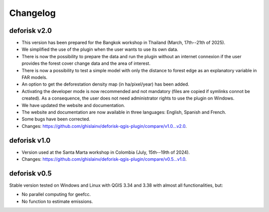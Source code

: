 =========
Changelog
=========




deforisk v2.0
-------------

- This version has been prepared for the Bangkok workshop in Thailand (March, 17th--21th of 2025).

- We simplified the use of the plugin when the user wants to use its own data.

- There is now the possibility to prepare the data and run the plugin without an internet connexion if the user provides the forest cover change data and the area of interest.

- There is now a possibility to test a simple model with only the distance to forest edge as an explanatory variable in FAR models.

- An option to get the deforestation density map (in ha/pixel/year) has been added.

- Activating the developer mode is now recommended and not mandatory (files are copied if symlinks connot be created). As a consequence, the user does not need administrator rights to use the plugin on Windows.

- We have updated the website and documentation.

- The website and documentation are now available in three languages: English, Spanish and French.

- Some bugs have been corrected.

- Changes: `https://github.com/ghislainv/deforisk-qgis-plugin/compare/v1.0...v2.0 <https://github.com/ghislainv/deforisk-qgis-plugin/compare/v1.0...v2.0>`_.

deforisk v1.0
-------------

- Version used at the Santa Marta workshop in Colombia (July, 15th--19th of 2024).

- Changes: `https://github.com/ghislainv/deforisk-qgis-plugin/compare/v0.5...v1.0 <https://github.com/ghislainv/deforisk-qgis-plugin/compare/v0.5...v1.0>`_.

deforisk v0.5
-------------

Stable version tested on Windows and Linux with QGIS 3.34 and 3.38 with almost all functionalities, but:

- No parallel computing for geefcc.

- No function to estimate emissions.

